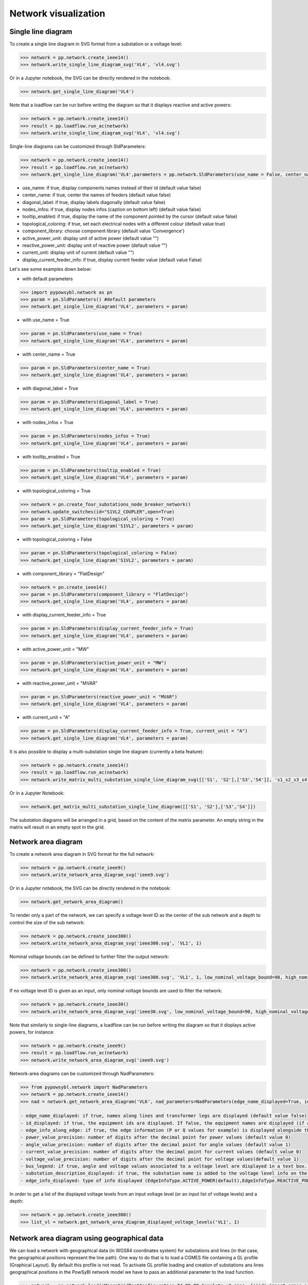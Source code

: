 Network visualization
=====================

Single line diagram
-------------------

To create a single line diagram in SVG format from a substation or a voltage level:

.. code-block:: python

    >>> network = pp.network.create_ieee14()
    >>> network.write_single_line_diagram_svg('VL4', 'vl4.svg')

Or in a Jupyter notebook, the SVG can be directly rendered in the notebook:

.. code-block:: python

    >>> network.get_single_line_diagram('VL4')

Note that a loadflow can be run before writing the diagram so that it displays reactive and active powers:

.. code-block:: python

    >>> network = pp.network.create_ieee14()
    >>> result = pp.loadflow.run_ac(network)
    >>> network.write_single_line_diagram_svg('VL4', 'vl4.svg')

.. image:: ../_static/images/ieee14_vl4.svg
   :class: forced-white-background

Single-line diagrams can be customized through SldParameters:

.. code-block:: python

    >>> network = pp.network.create_ieee14()
    >>> result = pp.loadflow.run_ac(network)
    >>> network.get_single_line_diagram('VL4',parameters = pp.network.SldParameters(use_name = False, center_name = False, diagonal_label = False, nodes_infos = False, tooltip_enabled = False, topological_coloring = True, component_library = 'Convergence'))

- use_name: if true, display components names instead of their id (default value false)
- center_name: if true, center the names of feeders (default value false)
- diagonal_label: if true, display labels diagonally (default value false)
- nodes_infos: if true, display nodes infos (caption on bottom left) (default value false)
- tooltip_enabled: if true, display the name of the component pointed by the cursor (default value false)
- topological_coloring: if true, set each electrical nodes with a different colour (default value true)
- component_library: choose component library (default value 'Convergence')
- active_power_unit: display unit of active power (default value "")
- reactive_power_unit: display unit of reactive power (default value "")
- current_unit: display unit of current (default value "")
- display_current_feeder_info: if true, display current feeder value (default value False)


Let's see some examples down below:

- with default parameters

.. code-block:: python

    >>> import pypowsybl.network as pn
    >>> param = pn.SldParameters() #default parameters
    >>> network.get_single_line_diagram('VL4', parameters = param)

.. image:: ../_static/images/ieee14_SldParam_default.svg
   :class: forced-white-background

- with use_name = True

.. code-block:: python

    >>> param = pn.SldParameters(use_name = True)
    >>> network.get_single_line_diagram('VL4', parameters = param)

.. image:: ../_static/images/ieee14_SldParam_usename.svg
   :class: forced-white-background

- with center_name = True

.. code-block:: python

    >>> param = pn.SldParameters(center_name = True)
    >>> network.get_single_line_diagram('VL4', parameters = param)

.. image:: ../_static/images/ieee14_SldParam_centername.svg
   :class: forced-white-background

- with diagonal_label = True

.. code-block:: python

    >>> param = pn.SldParameters(diagonal_label = True)
    >>> network.get_single_line_diagram('VL4', parameters = param)

.. image:: ../_static/images/ieee14_SldParam_diagonallabel.svg
   :class: forced-white-background

- with nodes_infos = True

.. code-block:: python

    >>> param = pn.SldParameters(nodes_infos = True)
    >>> network.get_single_line_diagram('VL4', parameters = param)

.. image:: ../_static/images/ieee14_SldParam_nodesinfos.svg
   :class: forced-white-background

- with tooltip_enabled = True

.. code-block:: python

    >>> param = pn.SldParameters(tooltip_enabled = True)
    >>> network.get_single_line_diagram('VL4', parameters = param)

.. image:: ../_static/images/ieee14_SldParam_tooltipenabledtrue.png
   :class: forced-white-background

- with topological_coloring = True

.. code-block:: python

    >>> network = pn.create_four_substations_node_breaker_network()
    >>> network.update_switches(id="S1VL2_COUPLER",open=True)
    >>> param = pn.SldParameters(topological_coloring = True)
    >>> network.get_single_line_diagram('S1VL2', parameters = param)

.. image:: ../_static/images/SldParam_topologicalcoloringtrue.svg
   :class: forced-white-background

- with topological_coloring = False

.. code-block:: python

    >>> param = pn.SldParameters(topological_coloring = False)
    >>> network.get_single_line_diagram('S1VL2', parameters = param)

.. image:: ../_static/images/SldParam_topologicalcoloringfalse.svg
   :class: forced-white-background

- with component_library = "FlatDesign"

.. code-block:: python

    >>> network = pn.create_ieee14()
    >>> param = pn.SldParameters(component_library = "FlatDesign")
    >>> network.get_single_line_diagram('VL4', parameters = param)

.. image:: ../_static/images/ieee14_SldParam_complib_flatdesign.svg
   :class: forced-white-background

- with display_current_feeder_info = True

.. code-block:: python

    >>> param = pn.SldParameters(display_current_feeder_info = True)
    >>> network.get_single_line_diagram('VL4', parameters = param)

.. image:: ../_static/images/ieee14_SldParam_displaycurrentfeederinfo.svg
   :class: forced-white-background

- with active_power_unit = "MW"

.. code-block:: python

    >>> param = pn.SldParameters(active_power_unit = "MW")
    >>> network.get_single_line_diagram('VL4', parameters = param)

.. image:: ../_static/images/ieee14_SldParam_activepowerunit.svg
   :class: forced-white-background

- with reactive_power_unit = "MVAR"

.. code-block:: python

    >>> param = pn.SldParameters(reactive_power_unit = "MVAR")
    >>> network.get_single_line_diagram('VL4', parameters = param)

.. image:: ../_static/images/ieee14_SldParam_reactivepowerunit.svg
   :class: forced-white-background


- with current_unit = "A"

.. code-block:: python

    >>> param = pn.SldParameters(display_current_feeder_info = True, current_unit = "A")
    >>> network.get_single_line_diagram('VL4', parameters = param)

.. image:: ../_static/images/ieee14_SldParam_currentunit.svg
   :class: forced-white-background

It is also possible to display a multi-substation single line diagram (currently a beta feature):

.. code-block:: python

    >>> network = pp.network.create_ieee14()
    >>> result = pp.loadflow.run_ac(network)
    >>> network.write_matrix_multi_substation_single_line_diagram_svg([['S1', 'S2'],['S3','S4']], 's1_s2_s3_s4.svg')

.. image:: ../_static/images/ieee14_s1_s2_s3_s4.svg
   :class: forced-white-background

Or in a Jupyter Notebook:

.. code-block:: python

    >>> network.get_matrix_multi_substation_single_line_diagram([['S1', 'S2'],['S3','S4']])

The substation diagrams will be arranged in a grid, based on the content of the matrix parameter. An empty string in the matrix will result in an empty spot in the grid.

Network area diagram
--------------------

To create a network area diagram in SVG format for the full network:

.. code-block:: python

    >>> network = pp.network.create_ieee9()
    >>> network.write_network_area_diagram_svg('ieee9.svg')

Or in a Jupyter notebook, the SVG can be directly rendered in the notebook:

.. code-block:: python

    >>> network.get_network_area_diagram()

.. image:: ../_static/images/ieee9.svg
   :class: forced-white-background

To render only a part of the network, we can specify a voltage level ID as the center of the sub network and a depth
to control the size of the sub network:

.. code-block:: python

    >>> network = pp.network.create_ieee300()
    >>> network.write_network_area_diagram_svg('ieee300.svg', 'VL1', 1)

.. image:: ../_static/images/ieee300_subnetwork_vl1.svg
   :class: forced-white-background

Nominal voltage bounds can be defined to further filter the output network:

.. code-block:: python

    >>> network = pp.network.create_ieee300()
    >>> network.write_network_area_diagram_svg('ieee300.svg', 'VL1', 1, low_nominal_voltage_bound=90, high_nominal_voltage_bound=240)

.. image:: ../_static/images/ieee300_subnetwork_vl1_filtered.svg
   :class: forced-white-background

If no voltage level ID is given as an input, only nominal voltage bounds are used to filter the network:

.. code-block:: python

    >>> network = pp.network.create_ieee30()
    >>> network.write_network_area_diagram_svg('ieee30.svg', low_nominal_voltage_bound=90, high_nominal_voltage_bound=240)

.. image:: ../_static/images/ieee30_subnetwork_filtered_no_vl_id.svg
   :class: forced-white-background

Note that similarly to single-line diagrams, a loadflow can be run before writing the diagram so that it displays active powers, for instance:

.. code-block:: python

    >>> network = pp.network.create_ieee9()
    >>> result = pp.loadflow.run_ac(network)
    >>> network.write_network_area_diagram_svg('ieee9.svg')

Network-area diagrams can be customized through NadParameters:

.. code-block:: python

    >>> from pypowsybl.network import NadParameters
    >>> network = pp.network.create_ieee14()
    >>> nad = network.get_network_area_diagram('VL6', nad_parameters=NadParameters(edge_name_displayed=True, id_displayed=True, edge_info_along_edge=False, power_value_precision=1, angle_value_precision=0, current_value_precision=1, voltage_value_precision=0, bus_legend=False, substation_description_displayed=True, edge_info_displayed=EdgeInfoType.REACTIVE_POWER))

    - edge_name_displayed: if true, names along lines and transformer legs are displayed (default value false)
    - id_displayed: if true, the equipment ids are displayed. If false, the equipment names are displayed (if a name is null, then the id is displayed) (default value false)
    - edge_info_along_edge: if true, the edge information (P or Q values for example) is displayed alongside the edge. If false, the edge information is displayed perpendicularly to the edge (default value true)
    - power_value_precision: number of digits after the decimal point for power values (default value 0)
    - angle_value_precision: number of digits after the decimal point for angle values (default value 1)
    - current_value_precision: number of digits after the decimal point for current values (default value 0)
    - voltage_value_precision: number of digits after the decimal point for voltage values(default value 1)
    - bus_legend: if true, angle and voltage values associated to a voltage level are displayed in a text box. If false, only the voltage level name is displayed (default value true)
    - substation_description_displayed: if true, the substation name is added to the voltage level info on the diagram (default value false)
    - edge_info_displayed: type of info displayed (EdgeInfoType.ACTIVE_POWER(default),EdgeInfoType.REACTIVE_POWER or EdgeInfoType.CURRENT)

In order to get a list of the displayed voltage levels from an input voltage level (or an input list of voltage levels) and a depth:

.. code-block:: python

    >>> network = pp.network.create_ieee300()
    >>> list_vl = network.get_network_area_diagram_displayed_voltage_levels('VL1', 1)

Network area diagram using geographical data
--------------------------------------------

We can load a network with geographical data (in WGS84 coordinates system) for substations and lines (in that case,
the geographical positions represent the line path). One way to do that is to load a CGMES file containing
a GL profile (Graphical Layout). By default this profile is not read. To activate GL profile loading and
creation of substations ans lines geographical positions in the PowSyBl network model we have to pass an
additional parameter to the load function.

.. code-block:: python

    >>> network = pp.network.load('MicroGridTestConfiguration_T4_BE_BB_Complete_v2.zip', {'iidm.import.cgmes.post-processors': 'cgmesGLImport'})

We can now check loaded position by displaying `SubstationPosition` and `LinePosition` extensions.

.. code-block:: python

    >>> network.get_extension('substationPosition')
                                      latitude  longitude
    id
    87f7002b-056f-4a6a-a872-1744eea757e3   51.3251    4.25926
    37e14a0f-5e34-4647-a062-8bfd9305fa9d   50.8038    4.30089

.. code-block:: python

    >>> network.get_extension('linePosition')
                                          latitude  longitude
    id                                   num
    b58bf21a-096a-4dae-9a01-3f03b60c24c7 0     50.8035    4.30113
                                         1     50.9169    4.34509
                                         2     51.0448    4.29565
                                         3     51.1570    4.38354
                                         4     51.3251    4.25926
    ffbabc27-1ccd-4fdc-b037-e341706c8d29 0     50.8035    4.30113
                                         1     50.9169    4.34509
                                         2     51.0448    4.29565
                                         3     51.1570    4.38354
                                         4     51.3251    4.25926

When we generate a network area diagram, an automatic force layout is performed by default.
The diagram looks like this:

.. code-block:: python

    >>> network.write_network_area_diagram('be.svg')

.. image:: ../_static/images/nad_microgridbe_force_layout.svg
   :class: forced-white-background

Now that we have geographical positions in our data model, we can change the layout to render the diagram with
the geographical layout:

.. code-block:: python

    >>> parameter = pp.network.NadParameters(layout_type=pp.network.NadLayoutType.GEOGRAPHICAL)
    >>> network.write_network_area_diagram('be.svg', nad_parameters=parameter)

.. image:: ../_static/images/nad_microgridbe_geo.svg
   :class: forced-white-background
